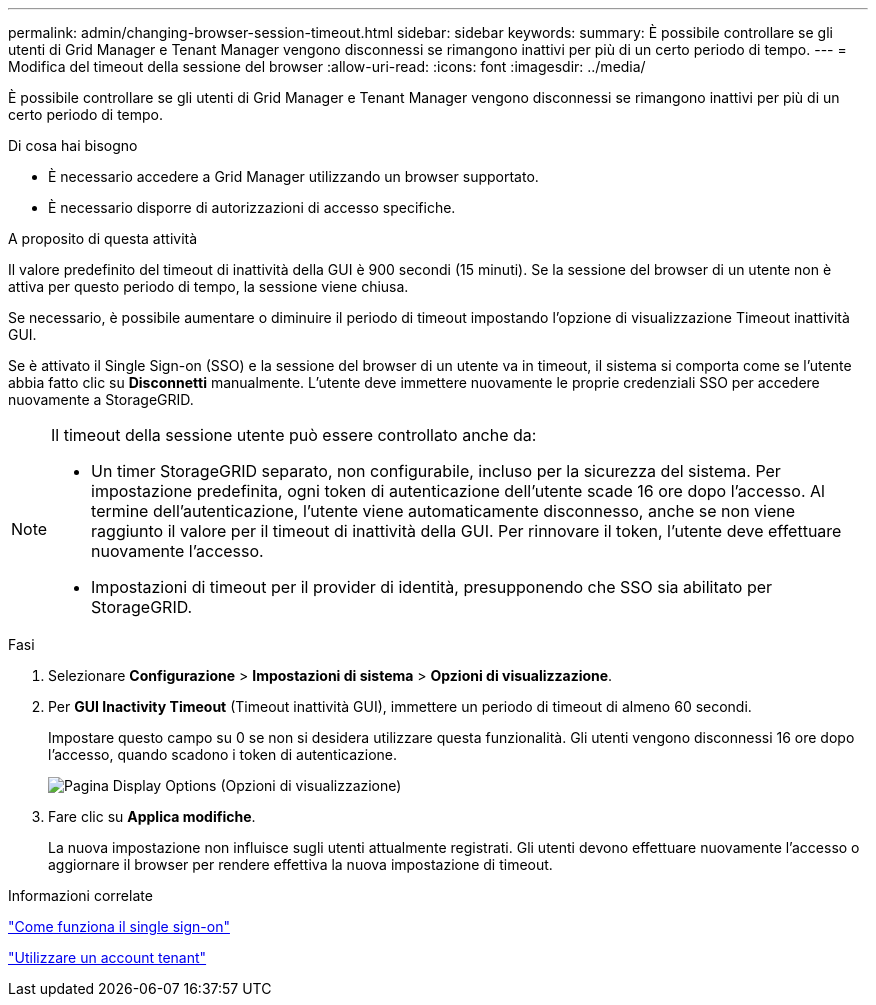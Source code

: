 ---
permalink: admin/changing-browser-session-timeout.html 
sidebar: sidebar 
keywords:  
summary: È possibile controllare se gli utenti di Grid Manager e Tenant Manager vengono disconnessi se rimangono inattivi per più di un certo periodo di tempo. 
---
= Modifica del timeout della sessione del browser
:allow-uri-read: 
:icons: font
:imagesdir: ../media/


[role="lead"]
È possibile controllare se gli utenti di Grid Manager e Tenant Manager vengono disconnessi se rimangono inattivi per più di un certo periodo di tempo.

.Di cosa hai bisogno
* È necessario accedere a Grid Manager utilizzando un browser supportato.
* È necessario disporre di autorizzazioni di accesso specifiche.


.A proposito di questa attività
Il valore predefinito del timeout di inattività della GUI è 900 secondi (15 minuti). Se la sessione del browser di un utente non è attiva per questo periodo di tempo, la sessione viene chiusa.

Se necessario, è possibile aumentare o diminuire il periodo di timeout impostando l'opzione di visualizzazione Timeout inattività GUI.

Se è attivato il Single Sign-on (SSO) e la sessione del browser di un utente va in timeout, il sistema si comporta come se l'utente abbia fatto clic su *Disconnetti* manualmente. L'utente deve immettere nuovamente le proprie credenziali SSO per accedere nuovamente a StorageGRID.

[NOTE]
====
Il timeout della sessione utente può essere controllato anche da:

* Un timer StorageGRID separato, non configurabile, incluso per la sicurezza del sistema. Per impostazione predefinita, ogni token di autenticazione dell'utente scade 16 ore dopo l'accesso. Al termine dell'autenticazione, l'utente viene automaticamente disconnesso, anche se non viene raggiunto il valore per il timeout di inattività della GUI. Per rinnovare il token, l'utente deve effettuare nuovamente l'accesso.
* Impostazioni di timeout per il provider di identità, presupponendo che SSO sia abilitato per StorageGRID.


====
.Fasi
. Selezionare *Configurazione* > *Impostazioni di sistema* > *Opzioni di visualizzazione*.
. Per *GUI Inactivity Timeout* (Timeout inattività GUI), immettere un periodo di timeout di almeno 60 secondi.
+
Impostare questo campo su 0 se non si desidera utilizzare questa funzionalità. Gli utenti vengono disconnessi 16 ore dopo l'accesso, quando scadono i token di autenticazione.

+
image::../media/configuration_display_options.gif[Pagina Display Options (Opzioni di visualizzazione)]

. Fare clic su *Applica modifiche*.
+
La nuova impostazione non influisce sugli utenti attualmente registrati. Gli utenti devono effettuare nuovamente l'accesso o aggiornare il browser per rendere effettiva la nuova impostazione di timeout.



.Informazioni correlate
link:how-sso-works.html["Come funziona il single sign-on"]

link:../tenant/index.html["Utilizzare un account tenant"]
